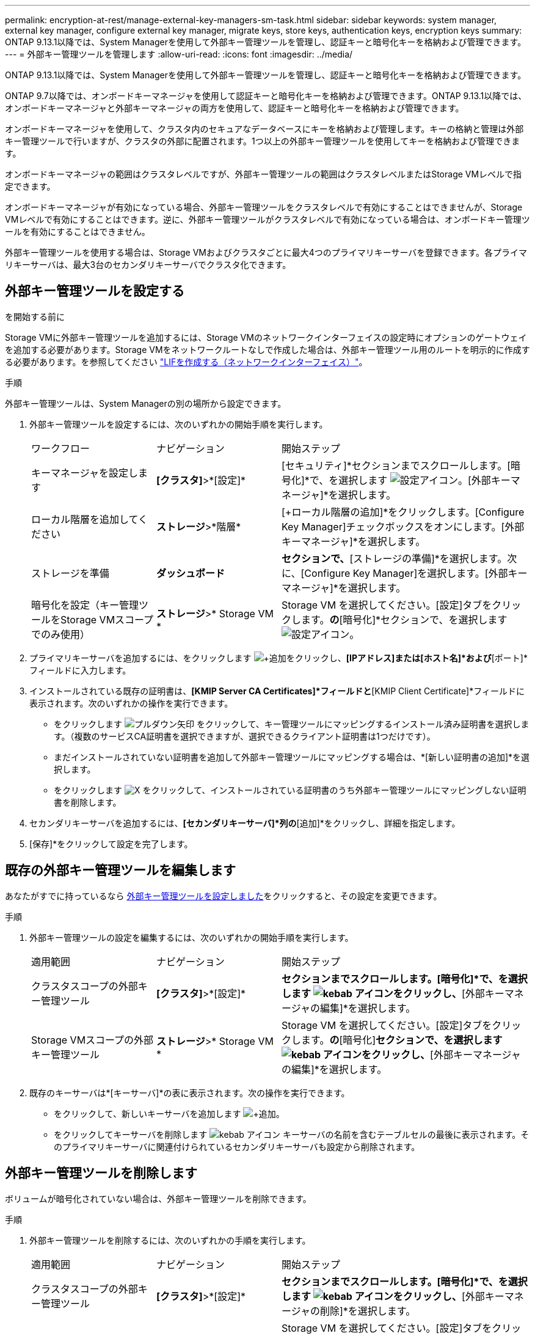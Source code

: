 ---
permalink: encryption-at-rest/manage-external-key-managers-sm-task.html 
sidebar: sidebar 
keywords: system manager, external key manager, configure external key manager, migrate keys, store keys, authentication keys, encryption keys 
summary: ONTAP 9.13.1以降では、System Managerを使用して外部キー管理ツールを管理し、認証キーと暗号化キーを格納および管理できます。 
---
= 外部キー管理ツールを管理します
:allow-uri-read: 
:icons: font
:imagesdir: ../media/


[role="lead"]
ONTAP 9.13.1以降では、System Managerを使用して外部キー管理ツールを管理し、認証キーと暗号化キーを格納および管理できます。

ONTAP 9.7以降では、オンボードキーマネージャを使用して認証キーと暗号化キーを格納および管理できます。ONTAP 9.13.1以降では、オンボードキーマネージャと外部キーマネージャの両方を使用して、認証キーと暗号化キーを格納および管理できます。

オンボードキーマネージャを使用して、クラスタ内のセキュアなデータベースにキーを格納および管理します。キーの格納と管理は外部キー管理ツールで行いますが、クラスタの外部に配置されます。1つ以上の外部キー管理ツールを使用してキーを格納および管理できます。

オンボードキーマネージャの範囲はクラスタレベルですが、外部キー管理ツールの範囲はクラスタレベルまたはStorage VMレベルで指定できます。

オンボードキーマネージャが有効になっている場合、外部キー管理ツールをクラスタレベルで有効にすることはできませんが、Storage VMレベルで有効にすることはできます。逆に、外部キー管理ツールがクラスタレベルで有効になっている場合は、オンボードキー管理ツールを有効にすることはできません。

外部キー管理ツールを使用する場合は、Storage VMおよびクラスタごとに最大4つのプライマリキーサーバを登録できます。各プライマリキーサーバは、最大3台のセカンダリキーサーバでクラスタ化できます。



== 外部キー管理ツールを設定する

.を開始する前に
Storage VMに外部キー管理ツールを追加するには、Storage VMのネットワークインターフェイスの設定時にオプションのゲートウェイを追加する必要があります。Storage VMをネットワークルートなしで作成した場合は、外部キー管理ツール用のルートを明示的に作成する必要があります。を参照してください link:../networking/create_a_lif.html["LIFを作成する（ネットワークインターフェイス）"]。

.手順
外部キー管理ツールは、System Managerの別の場所から設定できます。

. 外部キー管理ツールを設定するには、次のいずれかの開始手順を実行します。
+
[cols="25,25,50"]
|===


| ワークフロー | ナビゲーション | 開始ステップ 


 a| 
キーマネージャを設定します
 a| 
*[クラスタ]*>*[設定]*
 a| 
[セキュリティ]*セクションまでスクロールします。[暗号化]*で、を選択します image:icon_gear.gif["設定アイコン"]。[外部キーマネージャ]*を選択します。



 a| 
ローカル階層を追加してください
 a| 
*ストレージ*>*階層*
 a| 
[+ローカル階層の追加]*をクリックします。[Configure Key Manager]チェックボックスをオンにします。[外部キーマネージャ]*を選択します。



 a| 
ストレージを準備
 a| 
*ダッシュボード*
 a| 
[容量]*セクションで、*[ストレージの準備]*を選択します。次に、[Configure Key Manager]を選択します。[外部キーマネージャ]*を選択します。



 a| 
暗号化を設定（キー管理ツールをStorage VMスコープでのみ使用）
 a| 
*ストレージ*>* Storage VM *
 a| 
Storage VM を選択してください。[設定]タブをクリックします。[セキュリティ]*の*[暗号化]*セクションで、を選択します image:icon_gear_blue_bg.png["設定アイコン"]。

|===
. プライマリキーサーバを追加するには、をクリックします image:icon_add.gif["+追加"]をクリックし、*[IPアドレス]または[ホスト名]*および*[ポート]*フィールドに入力します。
. インストールされている既存の証明書は、*[KMIP Server CA Certificates]*フィールドと*[KMIP Client Certificate]*フィールドに表示されます。次のいずれかの操作を実行できます。
+
** をクリックします image:icon_dropdown_arrow.gif["プルダウン矢印"] をクリックして、キー管理ツールにマッピングするインストール済み証明書を選択します。（複数のサービスCA証明書を選択できますが、選択できるクライアント証明書は1つだけです）。
** まだインストールされていない証明書を追加して外部キー管理ツールにマッピングする場合は、*[新しい証明書の追加]*を選択します。
** をクリックします image:icon-x-close.gif["X"] をクリックして、インストールされている証明書のうち外部キー管理ツールにマッピングしない証明書を削除します。


. セカンダリキーサーバを追加するには、*[セカンダリキーサーバ]*列の*[追加]*をクリックし、詳細を指定します。
. [保存]*をクリックして設定を完了します。




== 既存の外部キー管理ツールを編集します

あなたがすでに持っているなら <<config-ekm-steps,外部キー管理ツールを設定しました>>をクリックすると、その設定を変更できます。

.手順
. 外部キー管理ツールの設定を編集するには、次のいずれかの開始手順を実行します。
+
[cols="25,25,50"]
|===


| 適用範囲 | ナビゲーション | 開始ステップ 


 a| 
クラスタスコープの外部キー管理ツール
 a| 
*[クラスタ]*>*[設定]*
 a| 
[セキュリティ]*セクションまでスクロールします。[暗号化]*で、を選択します image:icon_kabob.gif["kebab アイコン"]をクリックし、*[外部キーマネージャの編集]*を選択します。



 a| 
Storage VMスコープの外部キー管理ツール
 a| 
*ストレージ*>* Storage VM *
 a| 
Storage VM を選択してください。[設定]タブをクリックします。[セキュリティ]*の*[暗号化]*セクションで、を選択します image:icon_kabob.gif["kebab アイコン"]をクリックし、*[外部キーマネージャの編集]*を選択します。

|===
. 既存のキーサーバは*[キーサーバ]*の表に表示されます。次の操作を実行できます。
+
** をクリックして、新しいキーサーバを追加します image:icon_add.gif["+追加"]。
** をクリックしてキーサーバを削除します image:icon_kabob.gif["kebab アイコン"] キーサーバの名前を含むテーブルセルの最後に表示されます。そのプライマリキーサーバに関連付けられているセカンダリキーサーバも設定から削除されます。






== 外部キー管理ツールを削除します

ボリュームが暗号化されていない場合は、外部キー管理ツールを削除できます。

.手順
. 外部キー管理ツールを削除するには、次のいずれかの手順を実行します。
+
[cols="25,25,50"]
|===


| 適用範囲 | ナビゲーション | 開始ステップ 


 a| 
クラスタスコープの外部キー管理ツール
 a| 
*[クラスタ]*>*[設定]*
 a| 
[セキュリティ]*セクションまでスクロールします。[暗号化]*で、を選択します image:icon_kabob.gif["kebab アイコン"]をクリックし、*[外部キーマネージャの削除]*を選択します。



 a| 
Storage VMスコープの外部キー管理ツール
 a| 
*ストレージ*>* Storage VM *
 a| 
Storage VM を選択してください。[設定]タブをクリックします。[セキュリティ]*の*[暗号化]*セクションで、を選択します image:icon_kabob.gif["kebab アイコン"]をクリックし、*[外部キーマネージャの削除]*を選択します。

|===




== キー管理ツール間でキーを移行する

クラスタで複数のキー管理ツールを有効にしている場合は、キー管理ツール間でキーを移行する必要があります。このプロセスはSystem Managerで自動的に完了します。

* オンボードキーマネージャまたは外部キーマネージャがクラスタレベルで有効になっていて、一部のボリュームが暗号化されている場合は、 その後、Storage VMレベルで外部キー管理ツールを設定する際には、それらのキーをクラスタレベルのオンボードキーマネージャまたは外部キー管理ツールからStorage VMレベルの外部キー管理ツールに移行する必要があります。このプロセスは、System Managerによって自動的に実行されます。
* Storage VMで暗号化なしでボリュームを作成した場合は、キーを移行する必要はありません。

